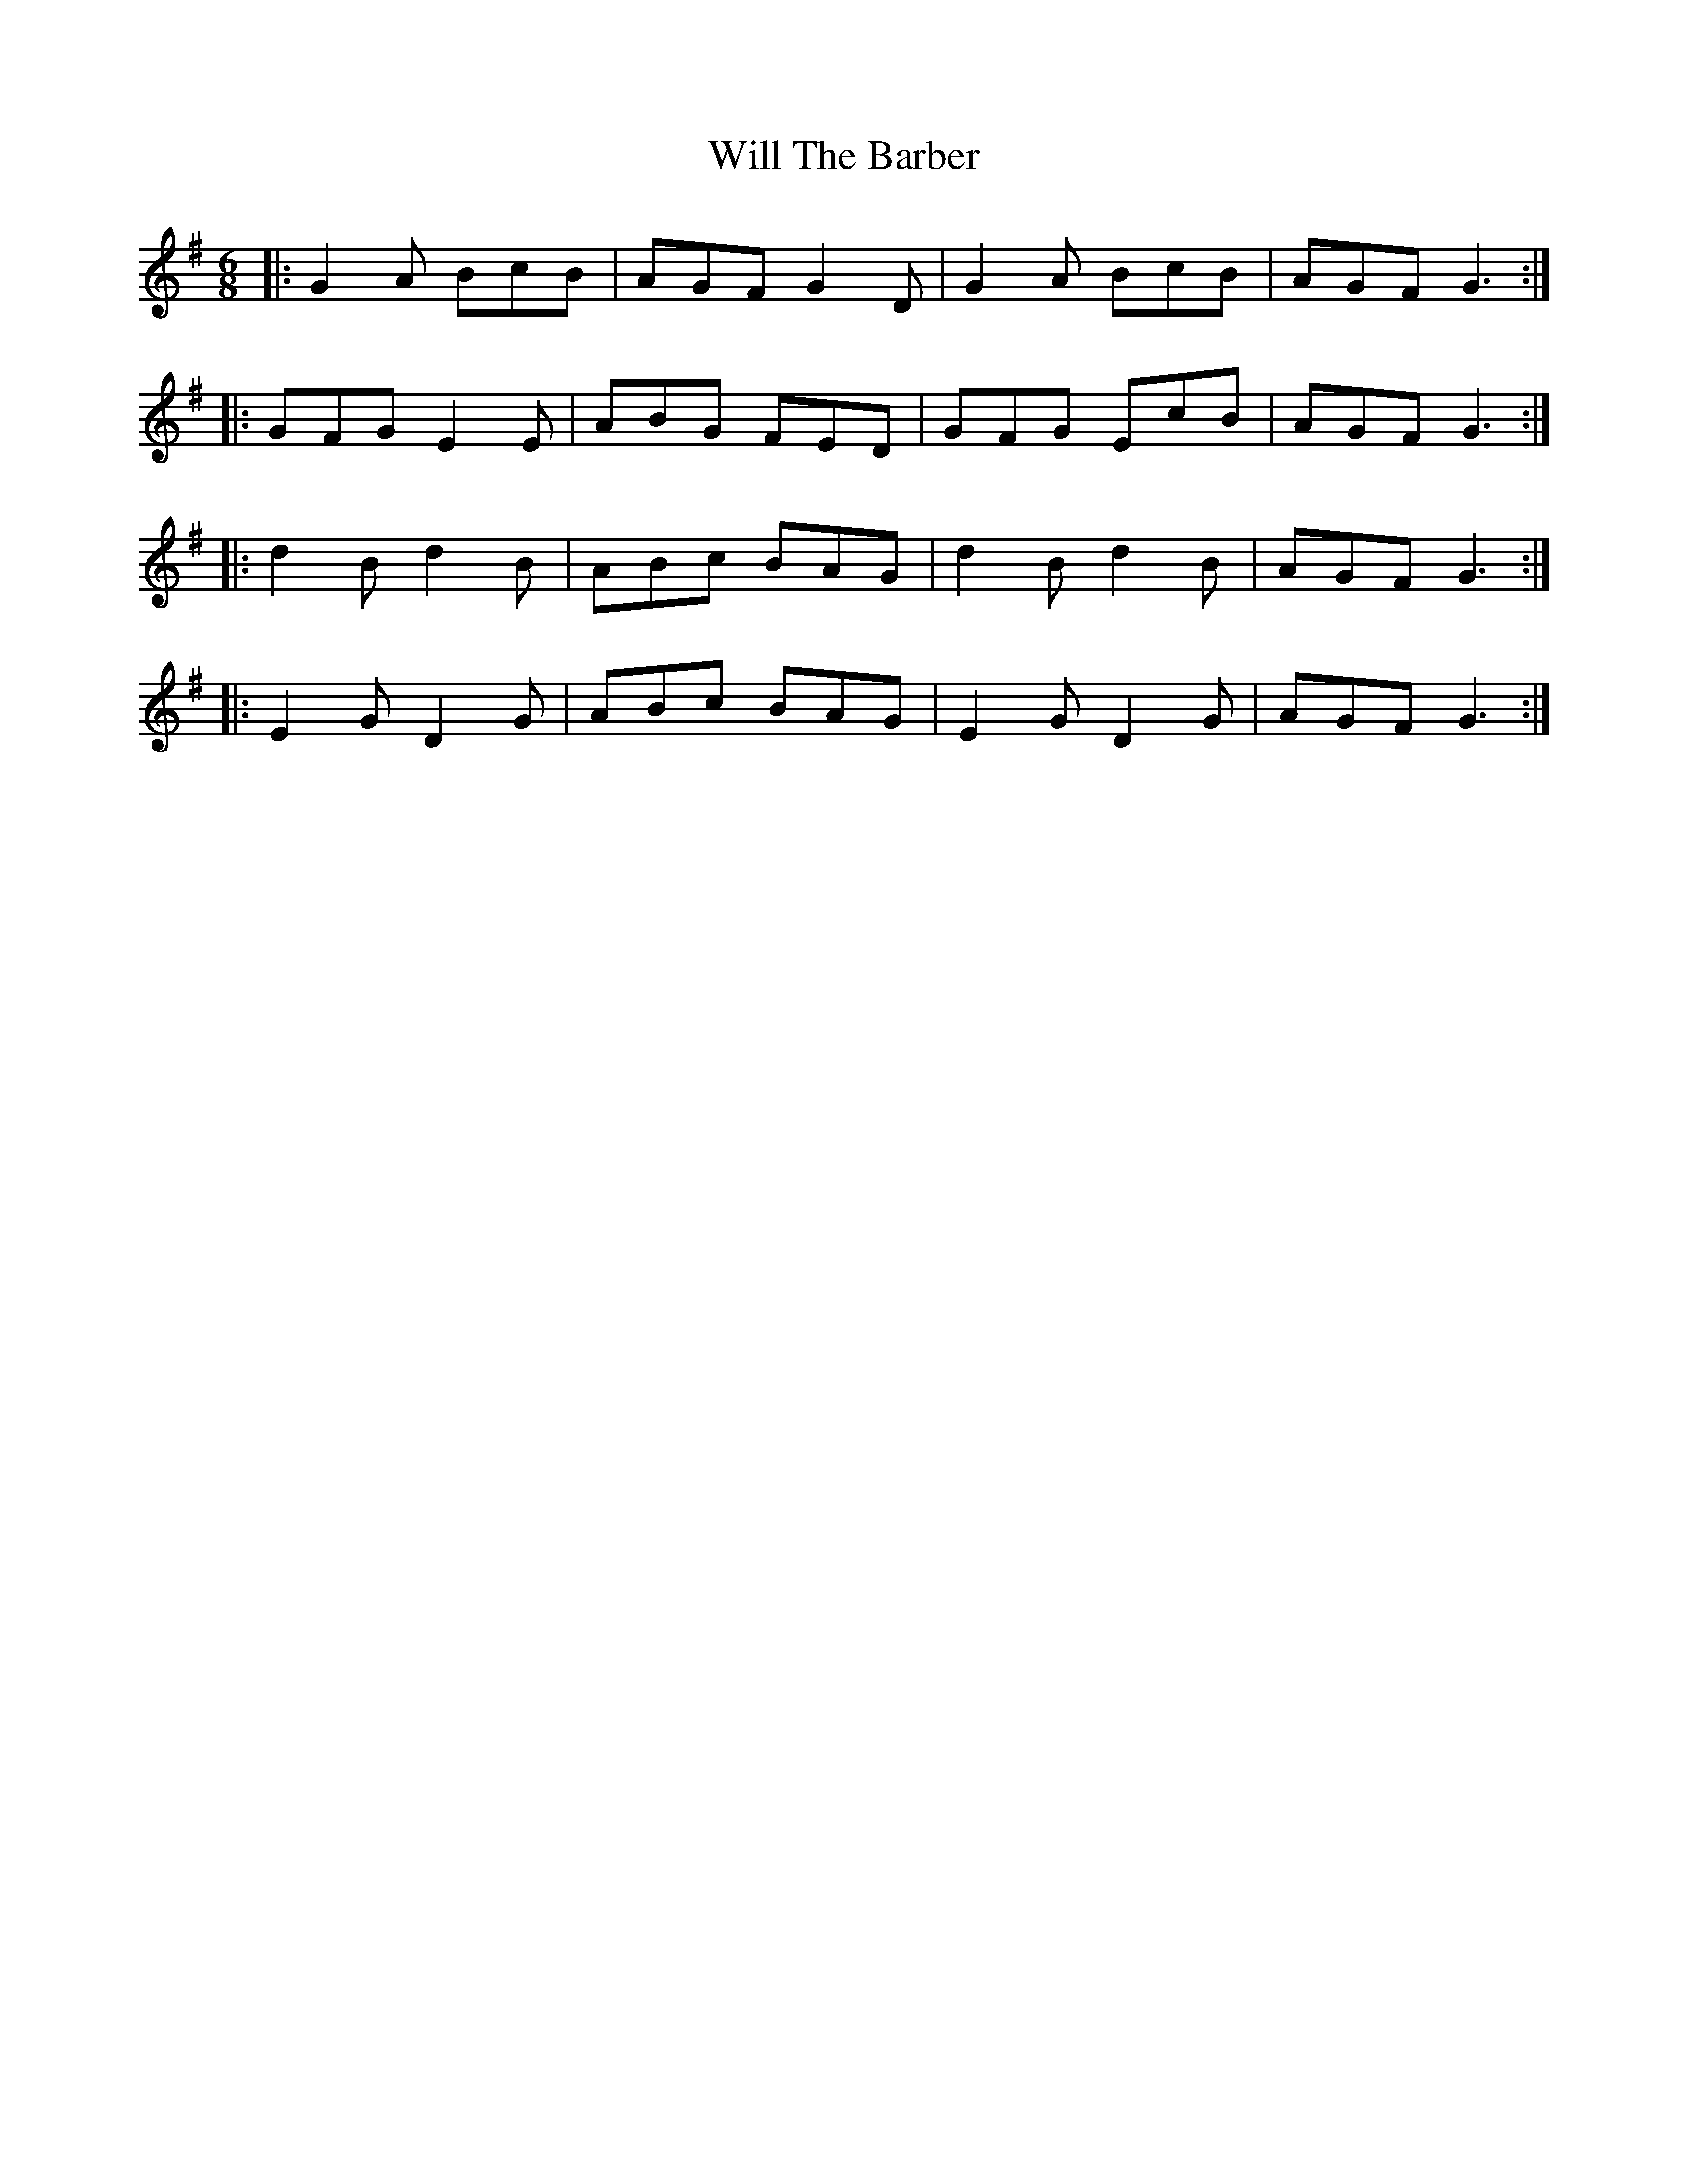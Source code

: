 X: 42887
T: Will The Barber
R: jig
M: 6/8
K: Gmajor
|:G2A BcB|AGF G2D|G2A BcB|AGF G3:|
|:GFG E2E|ABG FED|GFG EcB|AGF G3:|
|:d2B d2B|ABc BAG|d2B d2B|AGF G3:|
|:E2G D2G|ABc BAG|E2G D2G|AGF G3:|

